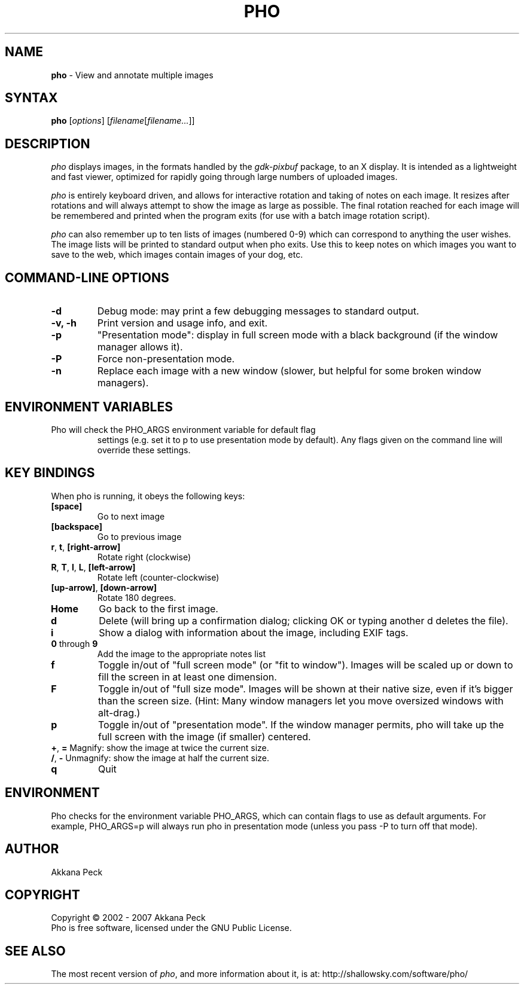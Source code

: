 .TH PHO l "March 5 2007" "PHO"
.SH NAME
\fBpho\fP \- View and annotate multiple images
.SH SYNTAX
.B pho
.RI [ options ]
.RI [ filename [ filename... ]]
.SH DESCRIPTION
.I pho
displays images, in the formats handled by the
.IR gdk-pixbuf
package, to an X display.
It is intended as a lightweight and fast viewer,
optimized for rapidly going through large numbers of uploaded images.
.PP
.I pho
is entirely keyboard driven,
and allows for interactive rotation and taking of notes on each image.
It resizes after rotations and will always attempt to show
the image as large as possible.  The final rotation reached for
each image will be remembered and printed when the program exits
(for use with a batch image rotation script).
.PP
.I pho
can also remember up to ten lists of images (numbered 0-9) which can
correspond to anything the user wishes. The image lists will be printed
to standard output when pho exits. Use this to keep notes on which
images you want to save to the web, which images contain images
of your dog, etc.
.SH COMMAND-LINE OPTIONS
.TP
\fB\-d\fR
Debug mode: may print a few debugging messages to standard output.
.TP
\fB\-v, -h\fR
Print version and usage info, and exit.
.TP
\fB\-p\fR
"Presentation mode": display in full screen mode with a black background
(if the window manager allows it).
.TP
\fB\-P\fR
Force non-presentation mode.
.TP
\fB\-n\fR
Replace each image with a new window
(slower, but helpful for some broken window managers).
.SH ENVIRONMENT VARIABLES
.TP
Pho will check the PHO_ARGS environment variable for default flag
settings (e.g. set it to p to use presentation mode by default).
Any flags given on the command line will override these settings.
.SH KEY BINDINGS
When pho is running, it obeys the following keys:
.TP
\fB[space]\fR
Go to next image
.TP
\fB[backspace]\fR
Go to previous image
.TP
\fBr\fR, \fBt\fR, \fB[right-arrow]\fR
Rotate right (clockwise)
.TP
\fBR\fR, \fBT\fR, \fBl\fR, \fBL\fR, \fB[left-arrow]\fR
Rotate left (counter-clockwise)
.TP
\fB[up-arrow]\fR, \fB[down-arrow]\fR
Rotate 180 degrees.
.TP
\fBHome\fR
Go back to the first image.
.TP
\fBd\fR
Delete (will bring up a confirmation dialog; clicking OK or
typing another d deletes the file).
.TP
\fBi\fR
Show a dialog with information about the image, including EXIF tags.
.TP
\fB0\fR through \fB9\fR
Add the image to the appropriate notes list
.TP
\fBf\fR
Toggle in/out of "full screen mode" (or "fit to window").
Images will be scaled up or down to fill the screen in at least one dimension.
.TP
\fBF\fR
Toggle in/out of "full size mode".  Images will be shown at their
native size, even if it's bigger than the screen size.
(Hint: Many window managers let you move oversized windows with alt-drag.)
.TP
\fBp\fR
Toggle in/out of "presentation mode".
If the window manager permits, pho will take up the full screen
with the image (if smaller) centered.
.TP
\fB+\fR, \fB=\fR Magnify: show the image at twice the current size.
.TP
\fB/\fR, \fB-\fR Unmagnify: show the image at half the current size.
.TP
\fBq\fR
Quit
.SH ENVIRONMENT
Pho checks for the environment variable PHO_ARGS, which can contain flags
to use as default arguments.
For example, PHO_ARGS=p will always run pho in presentation mode (unless
you pass -P to turn off that mode).
.SH AUTHOR
Akkana Peck
.SH COPYRIGHT
Copyright \(co 2002 - 2007 Akkana Peck
.br
Pho is free software, licensed under the GNU Public License.
.SH SEE ALSO
The most recent version of \fIpho\fR, and more information about it, is at:
http://shallowsky.com/software/pho/
